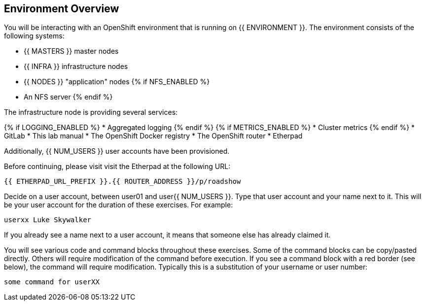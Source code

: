 ## Environment Overview

You will be interacting with an OpenShift environment that is running on {{ ENVIRONMENT }}. The environment consists of the following systems:

* {{ MASTERS }} master nodes
* {{ INFRA }} infrastructure nodes
* {{ NODES }} "application" nodes
{% if NFS_ENABLED %}
* An NFS server
{% endif %}

The infrastructure node is providing several services:

{% if LOGGING_ENABLED %}
* Aggregated logging
{% endif %}
{% if METRICS_ENABLED %}
* Cluster metrics
{% endif %}
* GitLab
* This lab manual
* The OpenShift Docker registry
* The OpenShift router
* Etherpad

Additionally, {{ NUM_USERS }} user accounts have been provisioned. 

Before continuing, please visit visit the Etherpad at the following URL:

----
{{ ETHERPAD_URL_PREFIX }}.{{ ROUTER_ADDRESS }}/p/roadshow
----

Decide on a user account, between user01 and user{{ NUM_USERS }}. Type that user
account and your name next to it. This will be your user account for the
duration of these exercises. For example:

----
userxx Luke Skywalker
----

If you already see a name next to a user account, it means that someone else has
already claimed it.

You will see various code and command blocks throughout these exercises. Some of
the command blocks can be copy/pasted directly. Others will require
modification of the command before execution. If you see a command block with a
red border (see below), the command will require modification. Typically this is
a substitution of your username or user number:

[source,role=copypaste]
----
some command for userXX
----
